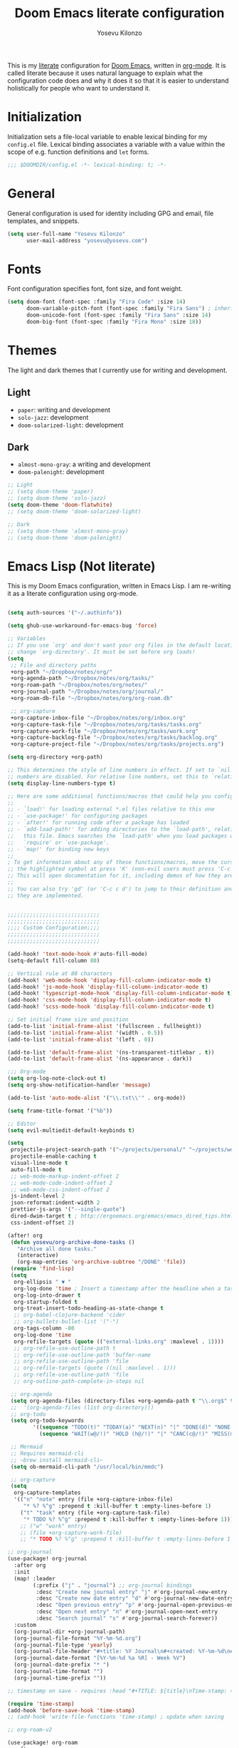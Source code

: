 :DOC-CONFIG:
# Tangle by default to config.el, which is the most common case
#+property: header-args:emacs-lisp :tangle config.el
#+property: header-args :mkdirp yes :comments no
#+startup: fold
:END:

#+title: Doom Emacs literate configuration
#+author: Yosevu Kilonzo
#+email: yosevuk@yosevu.com

This is my [[https://en.wikipedia.org/wiki/Literate_programming][literate]] configuration for [[https://github.com/doomemacs/doomemacs][Doom Emacs]], written in [[https://orgmode.org/][org-mode]]. It is called literate because it uses natural language to explain what the configuration code does and why it does it so that it is easier to understand holistically for people who want to understand it.

* Initialization
Initialization sets a file-local variable to enable lexical binding for my ~config.el~ file. Lexical binding associates a variable with a value within the scope of e.g. function definitions and ~let~ forms.

#+begin_src emacs-lisp
;;; $DOOMDIR/config.el -*- lexical-binding: t; -*-
#+end_src

* General
General configuration is used for identity including GPG and email, file templates, and snippets.

#+begin_src emacs-lisp
(setq user-full-name "Yosevu Kilonzo"
      user-mail-address "yosevu@yosevu.com")
#+end_src

* Fonts

Font configuration specifies font, font size, and font weight.

#+begin_src emacs-lisp
(setq doom-font (font-spec :family "Fira Code" :size 14)
      doom-variable-pitch-font (font-spec :family "Fira Sans") ; inherits `doom-font''s :size
      doom-unicode-font (font-spec :family "Fira Sans" :size 14)
      doom-big-font (font-spec :family "Fira Mono" :size 18))
#+end_src

* Themes

The light and dark themes that I currently use for writing and development.

** Light
- ~paper~: writing and development
- ~solo-jazz~: development
- ~doom-solarized-light~: development

** Dark
- ~almost-mono-gray~: a writing and development
- ~doom-palenight~: development

#+begin_src emacs-lisp
;; Light
;; (setq doom-theme 'paper)
;; (setq doom-theme 'solo-jazz)
(setq doom-theme 'doom-flatwhite)
;; (setq doom-theme 'doom-solarized-light)

;; Dark
;; (setq doom-theme 'almost-mono-gray)
;; (setq doom-theme 'doom-palenight)
#+end_src

* Emacs Lisp (Not literate)

This is my Doom Emacs configuration, written in Emacs Lisp. I am re-writing it as a literate configuration using org-mode.

#+begin_src emacs-lisp

(setq auth-sources '("~/.authinfo"))

(setq ghub-use-workaround-for-emacs-bug 'force)

;; Variables
;; If you use `org' and don't want your org files in the default location below,
;; change `org-directory'. It must be set before org loads!
(setq
 ;; File and directory paths
 +org-path "~/Dropbox/notes/org/"
 +org-agenda-path "~/Dropbox/notes/org/tasks/"
 +org-roam-path "~/Dropbox/notes/org/notes/"
 +org-journal-path "~/Dropbox/notes/org/journal/"
 +org-roam-db-file "~/Dropbox/notes/org/org-roam.db"

 ;; org-capture
 +org-capture-inbox-file "~/Dropbox/notes/org/inbox.org"
 +org-capture-task-file "~/Dropbox/notes/org/tasks/tasks.org"
 +org-capture-work-file "~/Dropbox/notes/org/tasks/work.org"
 +org-capture-backlog-file "~/Dropbox/notes/org/tasks/backlog.org"
 +org-capture-project-file "~/Dropbox/notes/org/tasks/projects.org")

(setq org-directory +org-path)

;; This determines the style of line numbers in effect. If set to `nil', line
;; numbers are disabled. For relative line numbers, set this to `relative'.
(setq display-line-numbers-type t)

;; Here are some additional functions/macros that could help you configure Doom:
;;
;; - `load!' for loading external *.el files relative to this one
;; - `use-package!' for configuring packages
;; - `after!' for running code after a package has loaded
;; - `add-load-path!' for adding directories to the `load-path', relative to
;;   this file. Emacs searches the `load-path' when you load packages with
;;   `require' or `use-package'.
;; - `map!' for binding new keys
;;
; To get information about any of these functions/macros, move the cursor over
;; the highlighted symbol at press 'K' (non-evil users must press 'C-c c k').
;; This will open documentation for it, including demos of how they are used.
;;
;; You can also try 'gd' (or 'C-c c d') to jump to their definition and see how
;; they are implemented.


;;;;;;;;;;;;;;;;;;;;;;;;;;;;;
;;;;;;;;;;;;;;;;;;;;;;;;;;;;;
;;;; Custom Configuration;;;;
;;;;;;;;;;;;;;;;;;;;;;;;;;;;;
;;;;;;;;;;;;;;;;;;;;;;;;;;;;;

(add-hook! 'text-mode-hook #'auto-fill-mode)
(setq-default fill-column 80)

;; Vertical rule at 80 characters
(add-hook! 'web-mode-hook 'display-fill-column-indicator-mode t)
(add-hook! 'js-mode-hook 'display-fill-column-indicator-mode t)
(add-hook! 'typescript-mode-hook 'display-fill-column-indicator-mode t)
(add-hook! 'css-mode-hook 'display-fill-column-indicator-mode t)
(add-hook! 'scss-mode-hook 'display-fill-column-indicator-mode t)

;; Set initial frame size and position
(add-to-list 'initial-frame-alist '(fullscreen . fullheight))
(add-to-list 'initial-frame-alist '(width . 0.5))
(add-to-list 'initial-frame-alist '(left . 0))

(add-to-list 'default-frame-alist '(ns-transparent-titlebar . t))
(add-to-list 'default-frame-alist '(ns-appearance . dark))

;;; Org-mode
(setq org-log-note-clock-out t)
(setq org-show-notification-handler 'message)

(add-to-list 'auto-mode-alist '("\\.txt\\'" . org-mode))

(setq frame-title-format '("%b"))

;; Editor
(setq evil-multiedit-default-keybinds t)

(setq
 projectile-project-search-path '("~/projects/personal/" "~/projects/work/")
 projectile-enable-caching t
 visual-line-mode t
 auto-fill-mode t
 ;; web-mode-markup-indent-offset 2
 ;; web-mode-code-indent-offset 2
 ;; web-mode-css-indent-offset 2
 js-indent-level 2
 json-reformat:indent-width 2
 prettier-js-args '("--single-quote")
 dired-dwim-target t ; http://ergoemacs.org/emacs/emacs_dired_tips.html
 css-indent-offset 2)

(after! org
 (defun yosevu/org-archive-done-tasks ()
   "Archive all done tasks."
   (interactive)
   (org-map-entries 'org-archive-subtree "/DONE" 'file))
 (require 'find-lisp)
 (setq
  org-ellipsis " ▼ "
  org-log-done 'time ; Insert a timestamp after the headline when a task is marked done.
  org-log-into-drawer t
  org-startup-folded t
  org-treat-insert-todo-heading-as-state-change t
  ;; org-babel-clojure-backend 'cider
  ;; org-bullets-bullet-list '("·")
  org-tags-column -80
  org-log-done 'time
  org-refile-targets (quote (("external-links.org" :maxlevel . 1))))
  ;; org-refile-use-outline-path t
  ;; org-refile-use-outline-path 'buffer-name
  ;; org-refile-use-outline-path 'file
  ;; org-refile-targets (quote ((nil :maxlevel . 1)))
  ;; org-refile-use-outline-path 'file
  ;; org-outline-path-complete-in-steps nil

 ;; org-agenda
 (setq org-agenda-files (directory-files +org-agenda-path t "\\.org$" t))
 ;;  '(org-agenda-files (list org-directory)))
 ;; org-todo
 (setq org-todo-keywords
        '((sequence "TODO(t)" "TODAY(a)" "NEXT(n)" "|" "DONE(d)" "NONE(x)")
          (sequence "WAIT(w@/!)" "HOLD (h@/!)" "|" "CANC(c@/!)" "MISS(m)" "SKIP(s)")))

 ;; Mermaid
 ;; Requires mermaid-cli
 ;; ~brew install mermaid-cli~
 (setq ob-mermaid-cli-path "/usr/local/bin/mmdc")

 ;; org-capture
 (setq
  org-capture-templates
  '(("n" "note" entry (file +org-capture-inbox-file)
     "* %? %^g" :prepend t :kill-buffer t :empty-lines-before 1)
    ("t" "task" entry (file +org-capture-task-file)
     "* TODO %? %^g" :prepend t :kill-buffer t :empty-lines-before 1))))
    ;; ("w" "work" entry)
    ;; (file +org-capture-work-file)
    ;; "* TODO %? %^g" :prepend t :kill-buffer t :empty-lines-before 1

;; org-journal
(use-package! org-journal
  :after org
  :init
  (map! :leader
        (:prefix ("j" . "journal") ;; org-journal bindings
         :desc "Create new journal entry" "j" #'org-journal-new-entry
         :desc "Create new date entry" "d" #'org-journal-new-date-entry
         :desc "Open previous entry" "p" #'org-journal-open-previous-entry
         :desc "Open next entry" "n" #'org-journal-open-next-entry
         :desc "Search journal" "s" #'org-journal-search-forever))
  :custom
  (org-journal-dir +org-journal-path)
  (org-journal-file-format "%Y-%m-%d.org")
  (org-journal-file-type 'yearly)
  (org-journal-file-header "#+title: %Y Journal\n#+created: %Y-%m-%d\n#+filetags:\n\n\n")
  (org-journal-date-format "[%Y-%m-%d %a %R] - Week %V")
  (org-journal-date-prefix "* ")
  (org-journal-time-format "")
  (org-journal-time-prefix ""))

;; timestamp on save - requires :head "#+TITLE: ${title}\nTime-stamp: <>\n"

(require 'time-stamp)
(add-hook 'before-save-hook 'time-stamp)
;; (add-hook 'write-file-functions 'time-stamp) ; update when saving

;; org-roam-v2

(use-package! org-roam
  :after org
  :init
  (map! :leader
        :prefix "n"
        :desc "org-roam" "l" #'org-roam-buffer-toggle
        :desc "org-roam-node-insert" "i" #'org-roam-node-insert
        :desc "org-roam-node-find" "f" #'org-roam-node-find
        :desc "org-roam-refile" "r" #'org-roam-refile
        :desc "org-roam-show-graph" "g" #'org-roam-show-graph
        :desc "org-roam-capture" "c" #'org-roam-capture)
  (setq org-roam-directory +org-roam-path)
  (setq org-roam-db-location +org-roam-db-file)
  (add-to-list 'display-buffer-alist
                 '(("\\*org-roam\\*"
                    (display-buffer-in-direction)
                    (direction . right)
                    (window-width . 0.33)
                    (window-height . fit-window-to-buffer))))
  :config
  (org-roam-db-autosync-mode)
  (setq org-roam-node-display-template
      (concat "${title:*} "
              (propertize "${tags:10}" 'face 'org-tag)))
  ;; disable open buffer on find file - doom-emacs var
  ;; (setq +org-roam-open-buffer-on-find-file nil)
  (setq org-roam-mode-sections-functions
        (list #'org-roam-backlinks-insert-section
              #'org-roam-reflinks-insert-section
              #'org-roam-unlinked-references-insert-section))

  (setq org-roam-capture-templates
     '(("d" "default" plain
        "%?"
        :target (file+head "${slug}.org"
                           "#+title: ${title}\n#+created: %<%Y-%m-%d>\n#+updated: Time-stamp: \" \"\n\n")
        :immediate-finish t
        :unnarrowed t)
       ("p" "public" plain
        "%?"
        :target (file+head "${slug}.org"
                           "#+title: ${title}\n#+created: %<%Y-%m-%d>\n#+filetags: :drafts:\n\n")
        :unnarrowed t)
       ("g" "growth" plain
         "%?"
        :target (file+head "${slug}.org"
                           "#+title: ${title}\n#+created: %<%Y-%m-%d>\n#+filetags: :weatlh:\n\n")
        :unnarrowed t)
       ("s" "software" plain
         "%?"
        :target (file+head "${slug}.org"
                           "#+title: ${title}\n#+created: %<%Y-%m-%d>\n#+filetags: :software:\n\n")
        :unnarrowed t)
       ("w" "wealth" plain
        "%?"
        :target (file+head "${slug}.org"
                           "#+title: ${title}\n#+created: %<%Y-%m-%d>\n#+filetags: :wealth:\n\n")
        :unnarrowed t))))

(use-package! websocket
    :after org-roam)

(use-package! org-roam-ui
    :after org-roam ;; or :after org
    ;; normally we'd recommend hooking org-ui after org-roam, but since org-roam does not have
    ;; a hookable mode anymore, you're advised to pick something yourself
    ;; if you don't care about startup time, use
    ;; :hook (after-init . org-roam-ui-mode)
    :config
    (setq org-roam-ui-sync-theme t
          org-roam-ui-follow t
          org-roam-ui-update-on-save t
          org-roam-ui-open-on-start t))

(use-package! flycheck
  :config
  (flycheck-add-mode 'javascript-eslint 'web-mode))

(defun setup-tide-mode ()
  (interactive)
  (tide-setup)
  (flycheck-mode +1)
  (setq flycheck-check-syntax-automatically '(save mode-enabled))
  (eldoc-mode +1)
  (tide-hl-identifier-mode +1)
  ;; company is an optional dependency. You have to
  ;; install it separately via package-install
  ;; `M-x package-install [ret] company`
  (company-mode +1))

;; :lang rust
(after! lsp-rust
  (setq lsp-rust-server 'rust-analyzer)
  (setq lsp-eldoc-render-all t)
  ;; what to use when checking on-save. "check" is default, I prefer clippy
  (setq lsp-rust-analyzer-cargo-watch-command "clippy"))


;; aligns annotation to the right hand side
(setq company-tooltip-align-annotations t)

;; formats the buffer before saving
;; (add-hook 'before-save-hook 'tide-format-before-save)

(add-hook 'typescript-mode-hook #'setup-tide-mode)

;; anki-editor
(use-package! anki-editor
  :commands (anki-editor-mode))

;; Mark entries older than 1 month as read
(after! elfeed
  (setq elfeed-search-filter "@1-months-ago +unread"))

;; poke-line
(use-package! poke-line
  :config
  (poke-line-global-mode 1)
  ;; (setq-default poke-line-pokemon "pikachu"))
  (poke-line-set-random-pokemon))

;;; Miscellaneous
(after! org-pomodoro
  (setq org-pomodoro-start-sound-p  t
        org-pomodoro-start-sound    "~/Dropbox/org/sounds/bell.mp3"
        org-pomodoro-finished-sound "~/Dropbox/org/sounds/bell.mp3"))

(require 'dired+)
(require 'bookmark+)

;; Disable rainbow-mode to prevent bug where CSS custom property names are highlighted
(remove-hook 'css-mode-hook #'rainbow-mode)

;; Suppress cl warning
(setq byte-compile-warnings '(cl-functions));;; $DOOMDIR/config.el -*- lexical-binding: t; -*-

#+end_src
